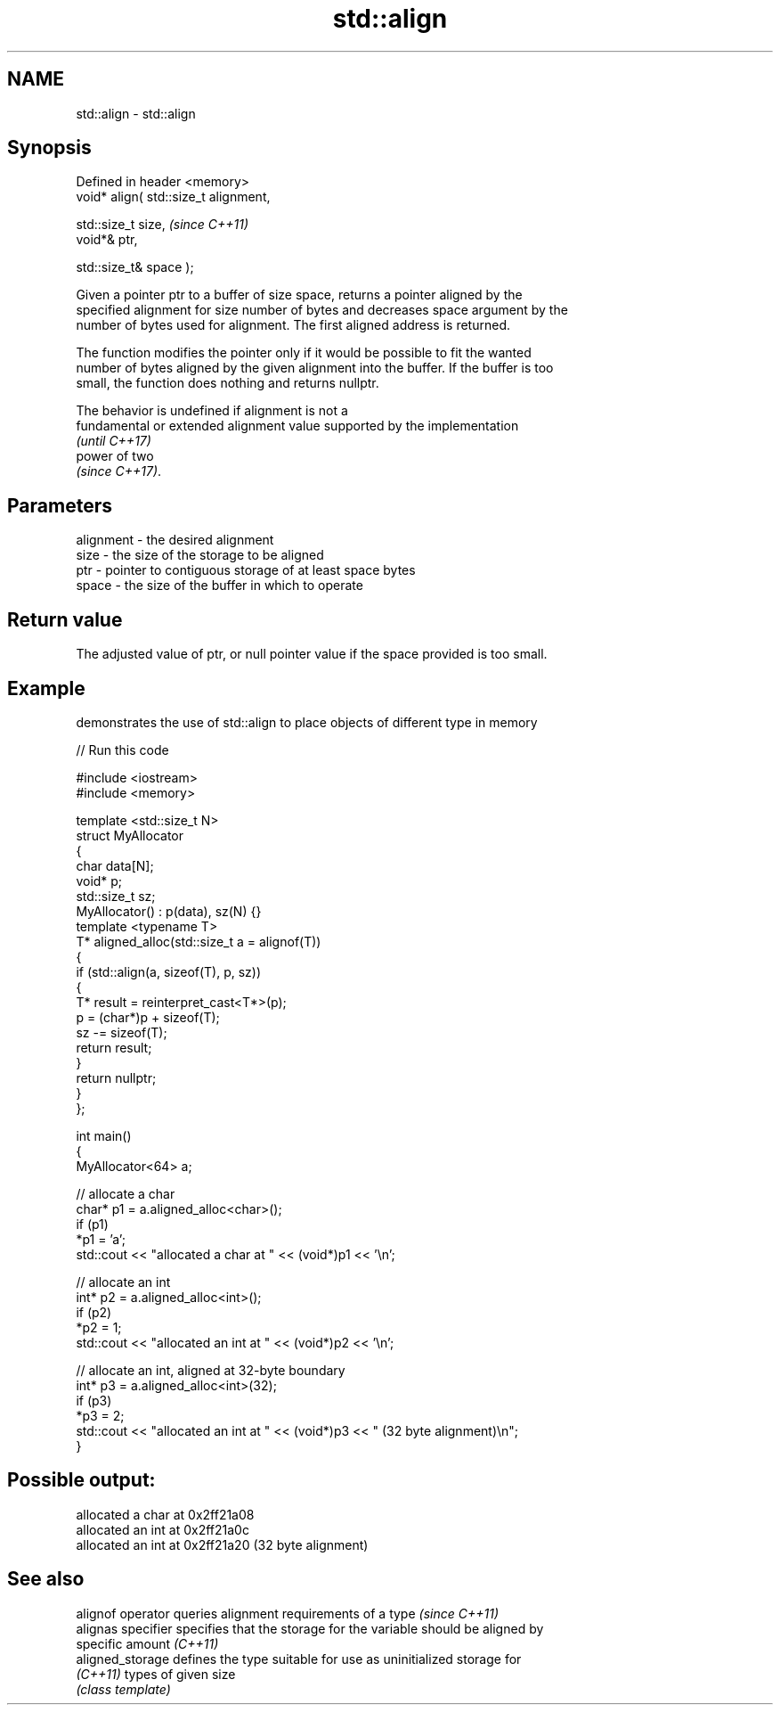 .TH std::align 3 "Nov 25 2015" "2.1 | http://cppreference.com" "C++ Standard Libary"
.SH NAME
std::align \- std::align

.SH Synopsis
   Defined in header <memory>
   void* align( std::size_t alignment,

                std::size_t size,       \fI(since C++11)\fP
                void*& ptr,

                std::size_t& space );

   Given a pointer ptr to a buffer of size space, returns a pointer aligned by the
   specified alignment for size number of bytes and decreases space argument by the
   number of bytes used for alignment. The first aligned address is returned.

   The function modifies the pointer only if it would be possible to fit the wanted
   number of bytes aligned by the given alignment into the buffer. If the buffer is too
   small, the function does nothing and returns nullptr.

   The behavior is undefined if alignment is not a
   fundamental or extended alignment value supported by the implementation
   \fI(until C++17)\fP
   power of two
   \fI(since C++17)\fP.

.SH Parameters

   alignment - the desired alignment
   size      - the size of the storage to be aligned
   ptr       - pointer to contiguous storage of at least space bytes
   space     - the size of the buffer in which to operate

.SH Return value

   The adjusted value of ptr, or null pointer value if the space provided is too small.

.SH Example

   demonstrates the use of std::align to place objects of different type in memory

   
// Run this code

 #include <iostream>
 #include <memory>
  
 template <std::size_t N>
 struct MyAllocator
 {
     char data[N];
     void* p;
     std::size_t sz;
     MyAllocator() : p(data), sz(N) {}
     template <typename T>
     T* aligned_alloc(std::size_t a = alignof(T))
     {
         if (std::align(a, sizeof(T), p, sz))
         {
             T* result = reinterpret_cast<T*>(p);
             p = (char*)p + sizeof(T);
             sz -= sizeof(T);
             return result;
         }
         return nullptr;
     }
 };
  
 int main()
 {
     MyAllocator<64> a;
  
     // allocate a char
     char* p1 = a.aligned_alloc<char>();
     if (p1)
         *p1 = 'a';
     std::cout << "allocated a char at " << (void*)p1 << '\\n';
  
     // allocate an int
     int* p2 = a.aligned_alloc<int>();
     if (p2)
         *p2 = 1;
     std::cout << "allocated an int at " << (void*)p2 << '\\n';
  
     // allocate an int, aligned at 32-byte boundary
     int* p3 = a.aligned_alloc<int>(32);
     if (p3)
         *p3 = 2;
     std::cout << "allocated an int at " << (void*)p3 << " (32 byte alignment)\\n";
 }

.SH Possible output:

 allocated a char at 0x2ff21a08
 allocated an int at 0x2ff21a0c
 allocated an int at 0x2ff21a20 (32 byte alignment)

.SH See also

   alignof operator  queries alignment requirements of a type \fI(since C++11)\fP 
   alignas specifier specifies that the storage for the variable should be aligned by
                     specific amount \fI(C++11)\fP 
   aligned_storage   defines the type suitable for use as uninitialized storage for
   \fI(C++11)\fP           types of given size
                     \fI(class template)\fP 
